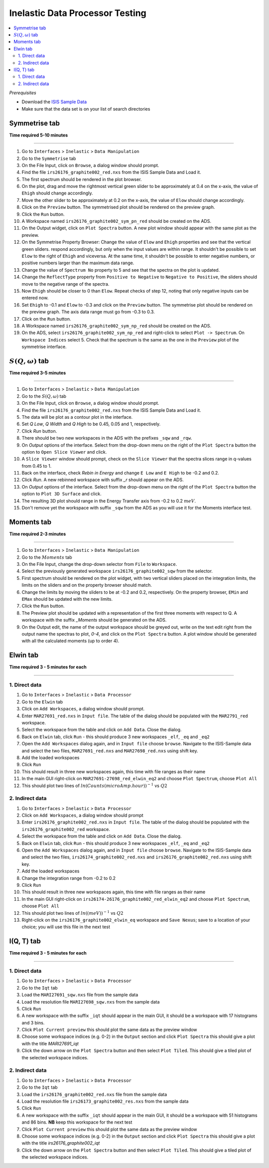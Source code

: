Inelastic Data Processor Testing
================================

.. contents::
   :local:

*Prerequisites*

- Download the `ISIS Sample Data <http://download.mantidproject.org>`_
- Make sure that the data set is on your list of search directories

Symmetrise tab
--------------

**Time required 5-10 minutes**

--------------


#. Go to ``Interfaces`` > ``Inelastic`` > ``Data Manipulation``
#. Go to the ``Symmetrise`` tab
#. On the File Input, click on ``Browse``, a dialog window should prompt.
#. Find the file ``irs26176_graphite002_red.nxs`` from the ISIS Sample Data and Load it.
#. The first spectrum should be rendered in the plot browser.
#. On the plot, drag and move the rightmost vertical green slider to be approximately at 0.4 on the x-axis, the value of ``Ehigh`` should change accordingly.
#. Move the other slider to be approximately at 0.2 on the x-axis, the value of ``Elow`` should change accordingly.
#. Click on the ``Preview`` button. The symmetrised plot should be rendered on the preview graph.
#. Click the ``Run`` button.
#. A Workspace named ``irs26176_graphite002_sym_pn_red`` should be created on the ADS.
#. On the Output widget, click on ``Plot Spectra`` button. A new plot window should appear with the same plot as the preview.
#. On the Symmetrise Property Browser: Change the value of ``Elow`` and ``Ehigh`` properties and see that the vertical green sliders.
   respond accordingly, but only when the input values are within range. It shouldn't be possible to set ``Elow`` to the right of ``Ehigh`` and viceversa.
   At the same time, it shouldn't be possible to enter negative numbers, or positive numbers larger than the maximum data range.
#. Change the value of ``Spectrum No`` property to 5 and see that the spectra on the plot is updated.
#. Change the ``ReflectType`` property from ``Positive to Negative`` to ``Negative to Positive``, the sliders should move to the negative range of the spectra.
#. Now ``Ehigh`` should be closer to 0 than ``Elow``. Repeat checks of step 12, noting that only negative inputs can be entered now.
#. Set ``Ehigh`` to -0.1 and ``Elow`` to -0.3 and click on the ``Preview`` button. The symmetrise plot should be rendered on the preview graph.
   The axis data range must go from -0.3 to 0.3.
#. Click on the ``Run`` button.
#. A Workspace named ``irs26176_graphite002_sym_np_red`` should be created on the ADS.
#. On the ADS, select ``irs26176_graphite002_sym_np_red`` and right-click to select ``Plot -> Spectrum``. On ``Workspace Indices`` select 5.
   Check that the spectrum is the same as the one in the ``Preview`` plot of the symmetrise interface.

.. _symmetrise_inelastic_test:

:math:`S(Q, \omega)` tab
------------------------

**Time required 3-5 minutes**

--------------


#. Go to ``Interfaces`` > ``Inelastic`` > ``Data Manipulation``
#. Go to the :math:`S(Q, \omega)` tab
#. On the File Input, click on ``Browse``, a dialog window should prompt.
#. Find the file ``irs26176_graphite002_red.nxs`` from the ISIS Sample Data and Load it.
#. The data will be plot as a contour plot in the interface.
#. Set `Q Low`, `Q Width` and `Q High` to be 0.45, 0.05 and 1, respectively.
#. Click `Run` button.
#. There should be two new workspaces in the ADS with the prefixes ``_sqw`` and ``_rqw``.
#. On `Output` options of the interface. Select from the drop-down menu on the right of the ``Plot Spectra`` button the option to ``Open Slice Viewer`` and click.
#. A ``Slice Viewer`` window should prompt, check on the ``Slice Viewer`` that the spectra slices range in q-values from 0.45 to 1.
#. Back on the interface, check `Rebin in Energy` and change ``E Low`` and ``E High`` to be -0.2 and 0.2.
#. Click `Run`. A new rebinned workspace with suffix `_r` should appear on the ADS.
#. On `Output` options of the interface. Select from the drop-down menu on the right of the ``Plot Spectra`` button the option to ``Plot 3D Surface`` and click.
#. The resulting 3D plot should range in the Energy Transfer axis from -0.2 to 0.2 :math:`meV`.
#. Don't remove yet the workspace with suffix ``_sqw`` from the ADS as you will use it for the Moments interface test.

.. _sqw_inelastic_test:

Moments tab
-----------

**Time required 2-3 minutes**

--------------


#. Go to ``Interfaces`` > ``Inelastic`` > ``Data Manipulation``
#. Go to the :math:`Moments` tab
#. On the File Input, change the drop-down selector from ``File`` to ``Workspace``.
#. Select the previously generated workspace ``irs26176_graphite002_sqw`` from the selector.
#. First spectrum should be rendered on the plot widget, with two vertical sliders placed on the integration limits,
   the limits on the sliders and on the property browser should match.
#. Change the limits by moving the sliders to be at -0.2 and 0.2, respectively. On the property browser, ``EMin`` and ``EMax`` should be updated with the new limits.
#. Click the ``Run`` button.
#. The Preview plot should be updated with a representation of the first three moments with respect to Q. A workspace with the suffix `_Moments` should be generated on the ADS.
#. On the Output edit, the name of the output workspace should be greyed out, write on the text edit right from the output name the spectras to plot, `0-4`, and click on the ``Plot Spectra`` button.
   A plot window should be generated with all the calculated moments (up to order 4).

.. _moments_inelastic_test:

Elwin tab
---------

**Time required 3 - 5 minutes for each**

--------------

1. Direct data
##############

#. Go to ``Interfaces`` > ``Inelastic`` > ``Data Processor``
#. Go to the ``Elwin`` tab
#. Click on ``Add Workspaces``, a dialog window should prompt.
#. Enter ``MAR27691_red.nxs`` in ``Input file``. The table of the dialog should be populated with the ``MAR2791_red`` workspace.
#. Select the workspace from the table and click on ``Add Data``. Close the dialog.
#. Back on ``Elwin`` tab, click ``Run`` - this should produce 3 new workspaces ``_elf``, ``_eq`` and ``_eq2``
#. Open the ``Add Workspaces`` dialog again, and in ``Input file`` choose ``browse``. Navigate to the ISIS-Sample data and select the two files, ``MAR27691_red.nxs`` and ``MAR27698_red.nxs`` using shift key.
#. Add the loaded workspaces
#. Click ``Run``
#. This should result in three new workspaces again, this time with file ranges as their name
#. In the main GUI right-click on ``MAR27691-27698_red_elwin_eq2`` and choose ``Plot Spectrum``, choose ``Plot All``
#. This should plot two lines of :math:`ln(Counts(microAmp.hour))^{-1}` vs :math:`Q2`

.. _elwin_inelastic_test:

2. Indirect data
################

#. Go to ``Interfaces`` > ``Inelastic`` > ``Data Processor``
#. Click on ``Add Workspaces``, a dialog window should prompt
#. Enter ``irs26176_graphite002_red.nxs`` in ``Input file``. The table of the dialog should be populated with the ``irs26176_graphite002_red`` workspace.
#. Select the workspace from the table and click on ``Add Data``. Close the dialog.
#. Back on ``Elwin`` tab, click ``Run`` - this should produce 3 new workspaces ``_elf``, ``_eq`` and ``_eq2``
#. Open the ``Add Workspaces`` dialog again, and in ``Input file`` choose ``browse``. Navigate to the ISIS-Sample data and select the two files, ``irs26174_graphite002_red.nxs`` and ``irs26176_graphite002_red.nxs`` using shift key.
#. Add the loaded workspaces
#. Change the integration range from -0.2 to 0.2
#. Click ``Run``
#. This should result in three new workspaces again, this time with file ranges as their name
#. In the main GUI right-click on ``irs26174-26176_graphite002_red_elwin_eq2`` and choose ``Plot Spectrum``, choose ``Plot All``
#. This should plot two lines of :math:`ln((meV))^{-1}` vs :math:`Q2`
#. Right-click on the ``irs26176_graphite002_elwin_eq`` workspace and ``Save Nexus``; save to a location of your choice; you will use this file in the next test

I(Q, T) tab
-----------

**Time required 3 - 5 minutes for each**

--------------

1. Direct data
##############

#. Go to ``Interfaces`` > ``Inelastic`` > ``Data Processor``
#. Go to the ``Iqt`` tab
#. Load the ``MARI27691_sqw.nxs`` file from the sample data
#. Load the resolution file ``MARI27698_sqw.nxs`` from the sample data
#. Click ``Run``
#. A new workspace with the suffix ``_iqt`` should appear in the main GUI, it should be a workspace with 17 histograms and 3 bins.
#. Click ``Plot Current preview`` this should plot the same data as the preview window
#. Choose some workspace indices (e.g. 0-2) in the ``Output`` section and click ``Plot Spectra`` this should give a plot with the title *MARI27691_iqt*
#. Click the down arrow on the ``Plot Spectra`` button and then select ``Plot Tiled``. This should give a tiled plot of the selected workspace indices.

.. _iqt_inelastic_test:

2. Indirect data
################

#. Go to ``Interfaces`` > ``Inelastic`` > ``Data Processor``
#. Go to the ``Iqt`` tab
#. Load the ``irs26176_graphite002_red.nxs`` file from the sample data
#. Load the resolution file ``irs26173_graphite002_res.nxs`` from the sample data
#. Click ``Run``
#. A new workspace with the suffix ``_iqt`` should appear in the main GUI, it should be a workspace with 51 histograms and 86 bins. **NB** keep this workspace for the next test
#. Click ``Plot Current preview`` this should plot the same data as the preview window
#. Choose some workspace indices (e.g. 0-2) in the ``Output`` section and click ``Plot Spectra`` this should give a plot with the title *irs26176_graphite002_iqt*
#. Click the down arrow on the ``Plot Spectra`` button and then select ``Plot Tiled``. This should give a tiled plot of the selected workspace indices.
